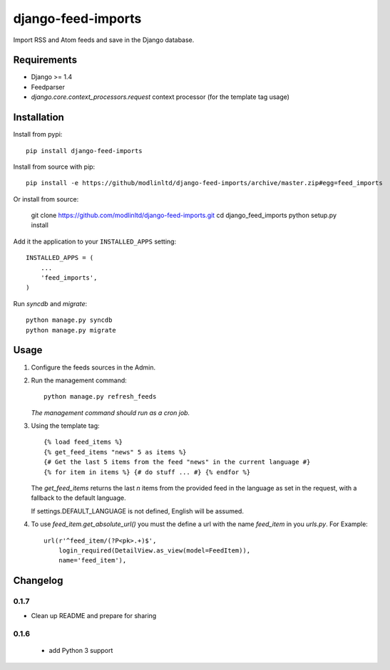 ===================
django-feed-imports
===================

Import RSS and Atom feeds and save in the Django database.

Requirements
============

* Django >= 1.4
* Feedparser
* `django.core.context_processors.request` context processor (for the template
  tag usage)

Installation
============

Install from pypi::

    pip install django-feed-imports

Install from source with pip::

  pip install -e https://github/modlinltd/django-feed-imports/archive/master.zip#egg=feed_imports

Or install from source:

    git clone https://github.com/modlinltd/django-feed-imports.git
    cd django_feed_imports
    python setup.py install

Add it the application to your ``INSTALLED_APPS`` setting::

    INSTALLED_APPS = (
        ...
        'feed_imports',
    )

Run `syncdb` and `migrate`::

    python manage.py syncdb
    python manage.py migrate

Usage
=====

#. Configure the feeds sources in the Admin.
#. Run the management command::

    python manage.py refresh_feeds

   *The management command should run as a cron job.*
#. Using the template tag::

    {% load feed_items %}
    {% get_feed_items "news" 5 as items %}
    {# Get the last 5 items from the feed "news" in the current language #}
    {% for item in items %} {# do stuff ... #} {% endfor %}

   The `get_feed_items` returns the last `n` items from the provided feed in
   the language as set in the request, with a fallback to the default language.

   If settings.DEFAULT_LANGUAGE is not defined, English will be assumed.

#. To use `feed_item.get_absolute_url()` you must the define a url with the
   name `feed_item` in you `urls.py`. For Example::

    url(r'^feed_item/(?P<pk>.+)$',
        login_required(DetailView.as_view(model=FeedItem)),
        name='feed_item'),


Changelog
=========

0.1.7
#####

* Clean up README and prepare for sharing

0.1.6
#####

  * add Python 3 support
